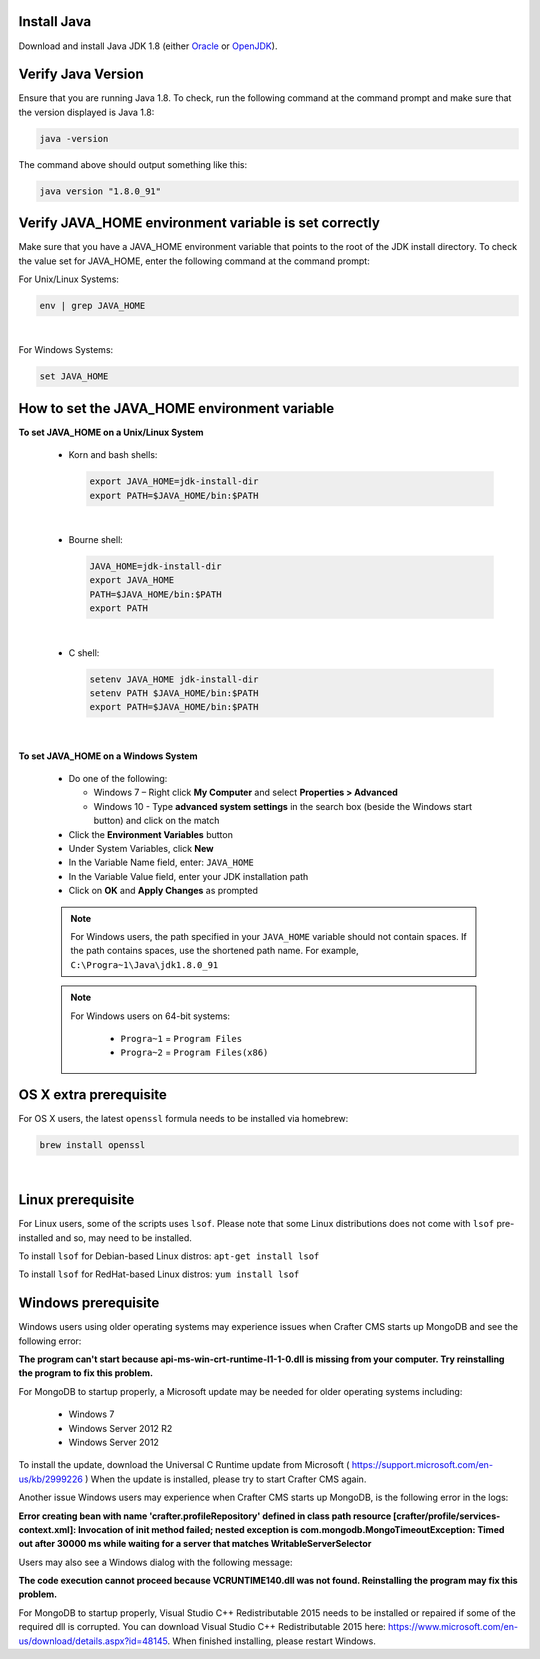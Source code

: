 ^^^^^^^^^^^^
Install Java
^^^^^^^^^^^^
Download and install Java JDK 1.8 (either `Oracle <http://www.oracle.com/technetwork/java/javase/downloads/index.html>`_  or `OpenJDK <http://openjdk.java.net/>`_).

^^^^^^^^^^^^^^^^^^^
Verify Java Version
^^^^^^^^^^^^^^^^^^^

Ensure that you are running Java 1.8.  To check,
run the following command at the command prompt and make sure that the version displayed is Java 1.8:

.. code-block:: sh

    java -version

The command above should output something like this:

.. code-block:: sh

    java version "1.8.0_91"

^^^^^^^^^^^^^^^^^^^^^^^^^^^^^^^^^^^^^^^^^^^^^^^^^^^^^^
Verify JAVA_HOME environment variable is set correctly
^^^^^^^^^^^^^^^^^^^^^^^^^^^^^^^^^^^^^^^^^^^^^^^^^^^^^^

Make sure that you have a JAVA_HOME environment variable that points to the root of the JDK install directory.
To check the value set for JAVA_HOME, enter the following command at the command prompt:

For Unix/Linux Systems:

.. code-block:: sh

    env | grep JAVA_HOME

|

For Windows Systems:

.. code-block:: bat

    set JAVA_HOME

^^^^^^^^^^^^^^^^^^^^^^^^^^^^^^^^^^^^^^^^^^^^^
How to set the JAVA_HOME environment variable
^^^^^^^^^^^^^^^^^^^^^^^^^^^^^^^^^^^^^^^^^^^^^

**To set JAVA_HOME on a Unix/Linux System**

    - Korn and bash shells:

      .. code-block:: bash

          export JAVA_HOME=jdk-install-dir
          export PATH=$JAVA_HOME/bin:$PATH

    |

    - Bourne shell:

      .. code-block:: sh

          JAVA_HOME=jdk-install-dir
          export JAVA_HOME
          PATH=$JAVA_HOME/bin:$PATH
          export PATH

    |

    - C shell:

      .. code-block:: csh

          setenv JAVA_HOME jdk-install-dir
          setenv PATH $JAVA_HOME/bin:$PATH
          export PATH=$JAVA_HOME/bin:$PATH

    |

**To set JAVA_HOME on a Windows System**

    * Do one of the following:

      * Windows 7 – Right click **My Computer** and select **Properties > Advanced**
      * Windows 10 - Type **advanced system settings** in the search box (beside the Windows start button) and click on the match

    * Click the **Environment Variables** button

    * Under System Variables, click **New**

    * In the Variable Name field, enter: ``JAVA_HOME``

    * In the Variable Value field, enter your JDK installation path

    * Click on **OK** and **Apply Changes** as prompted

    .. note::

        For Windows users, the path specified in your ``JAVA_HOME`` variable should not contain spaces.  If the path contains spaces, use the shortened path name. For example, ``C:\Progra~1\Java\jdk1.8.0_91``

    .. note::

        For Windows users on 64-bit systems:

            * ``Progra~1`` = ``Program Files``
            * ``Progra~2`` = ``Program Files(x86)``


^^^^^^^^^^^^^^^^^^^^^^^
OS X extra prerequisite
^^^^^^^^^^^^^^^^^^^^^^^

For OS X users, the latest ``openssl`` formula needs to be installed via homebrew:

.. code-block:: sh

    brew install openssl

|

^^^^^^^^^^^^^^^^^^
Linux prerequisite
^^^^^^^^^^^^^^^^^^

For Linux users, some of the scripts uses ``lsof``.  Please note that some Linux distributions does not come with ``lsof`` pre-installed and so, may need to be installed.

To install ``lsof`` for Debian-based Linux distros: ``apt-get install lsof``

To install ``lsof`` for RedHat-based Linux distros: ``yum install lsof``


^^^^^^^^^^^^^^^^^^^^
Windows prerequisite
^^^^^^^^^^^^^^^^^^^^

Windows users using older operating systems may experience issues when Crafter CMS starts up MongoDB and see the following error:

**The program can't start because api-ms-win-crt-runtime-l1-1-0.dll is missing from your computer. Try reinstalling the program to fix this problem.**


For MongoDB to startup properly, a Microsoft update may be needed for older operating systems including:

    - Windows 7
    - Windows Server 2012 R2
    - Windows Server 2012

To install the update, download the Universal C Runtime update from Microsoft ( https://support.microsoft.com/en-us/kb/2999226 )
When the update is installed, please try to start Crafter CMS again.

Another issue Windows users may experience when Crafter CMS starts up MongoDB, is the following error in the logs:

**Error creating bean with name 'crafter.profileRepository' defined in class path resource [crafter/profile/services-context.xml]: Invocation of init method failed; nested exception is com.mongodb.MongoTimeoutException: Timed out after 30000 ms while waiting for a server that matches WritableServerSelector**

Users may also see a Windows dialog with the following message:

**The code execution cannot proceed because VCRUNTIME140.dll was not found.  Reinstalling the program may fix this problem.**

For MongoDB to startup properly, Visual Studio C++ Redistributable 2015 needs to be installed or repaired if some of the required dll is corrupted.  You can download Visual Studio C++ Redistributable 2015 here: https://www.microsoft.com/en-us/download/details.aspx?id=48145. When finished installing, please restart Windows.
